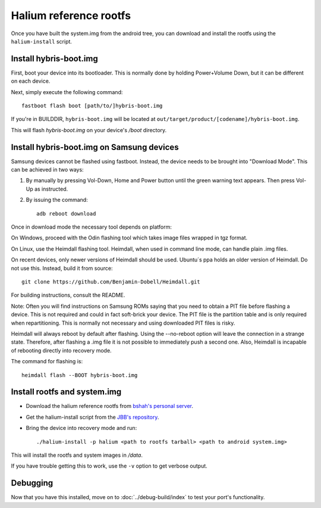 
Halium reference rootfs
=======================

Once you have built the system.img from the android tree, you can download and install the rootfs using the ``halium-install`` script.


Install hybris-boot.img
-----------------------

First, boot your device into its bootloader. This is normally done by holding Power+Volume Down, but it can be different on each device.

Next, simply execute the following command::

    fastboot flash boot [path/to/]hybris-boot.img

If you're in BUILDDIR, ``hybris-boot.img`` will be located at ``out/target/product/[codename]/hybris-boot.img``.

This will flash `hybris-boot.img` on your device's `/boot` directory.


Install hybris-boot.img on Samsung devices
------------------------------------------

Samsung devices cannot be flashed using fastboot. Instead, the device needs to be brought into "Download Mode". This can be achieved in two ways:

1. By manually by pressing Vol-Down, Home and Power button until the green warning text appears. Then press Vol-Up as instructed.
2. By issuing the command::

    adb reboot download

Once in download mode the necessary tool depends on platform:

On Windows, proceed with the Odin flashing tool which takes image files wrapped in tgz format.

On Linux, use the Heimdall flashing tool. Heimdall, when used in command line mode, can handle plain .img files.

On recent devices, only newer versions of Heimdall should be used. Ubuntu´s ppa holds an older version of Heimdall. Do not use this. Instead, build it from source::

    git clone https://github.com/Benjamin-Dobell/Heimdall.git

For building instructions, consult the README.

Note: Often you will find instructions on Samsung ROMs saying that you need to obtain a PIT file before flashing a device. This is not required and could in fact soft-brick your device. The PIT file is the partition table and is only required when repartitioning. This is normally not necessary and using downloaded PIT files is risky.

Heimdall will always reboot by default after flashing. Using the --no-reboot option will leave the connection in a strange state. Therefore, after flashing a .img file it is not possible to immediately push a second one. Also, Heimdall is incapable of rebooting directly into recovery mode.

The command for flashing is::

    heimdall flash --BOOT hybris-boot.img

Install rootfs and system.img
-----------------------------

* Download the halium reference rootfs from `bshah's personal server <http://bshah.in/halium/halium-rootfs-20170630-151006.tar.gz>`_.
* Get the halium-install script from the `JBB's repository <https://gitlab.com/JBBgameich/halium-install/>`_.
* Bring the device into recovery mode and run::

    ./halium-install -p halium <path to rootfs tarball> <path to android system.img>
    
This will install the rootfs and system images in `/data`.

If you have trouble getting this to work, use the ``-v`` option to get verbose output.

Debugging
---------

Now that you have this installed, move on to :doc:`../debug-build/index` to test your port's functionality.
